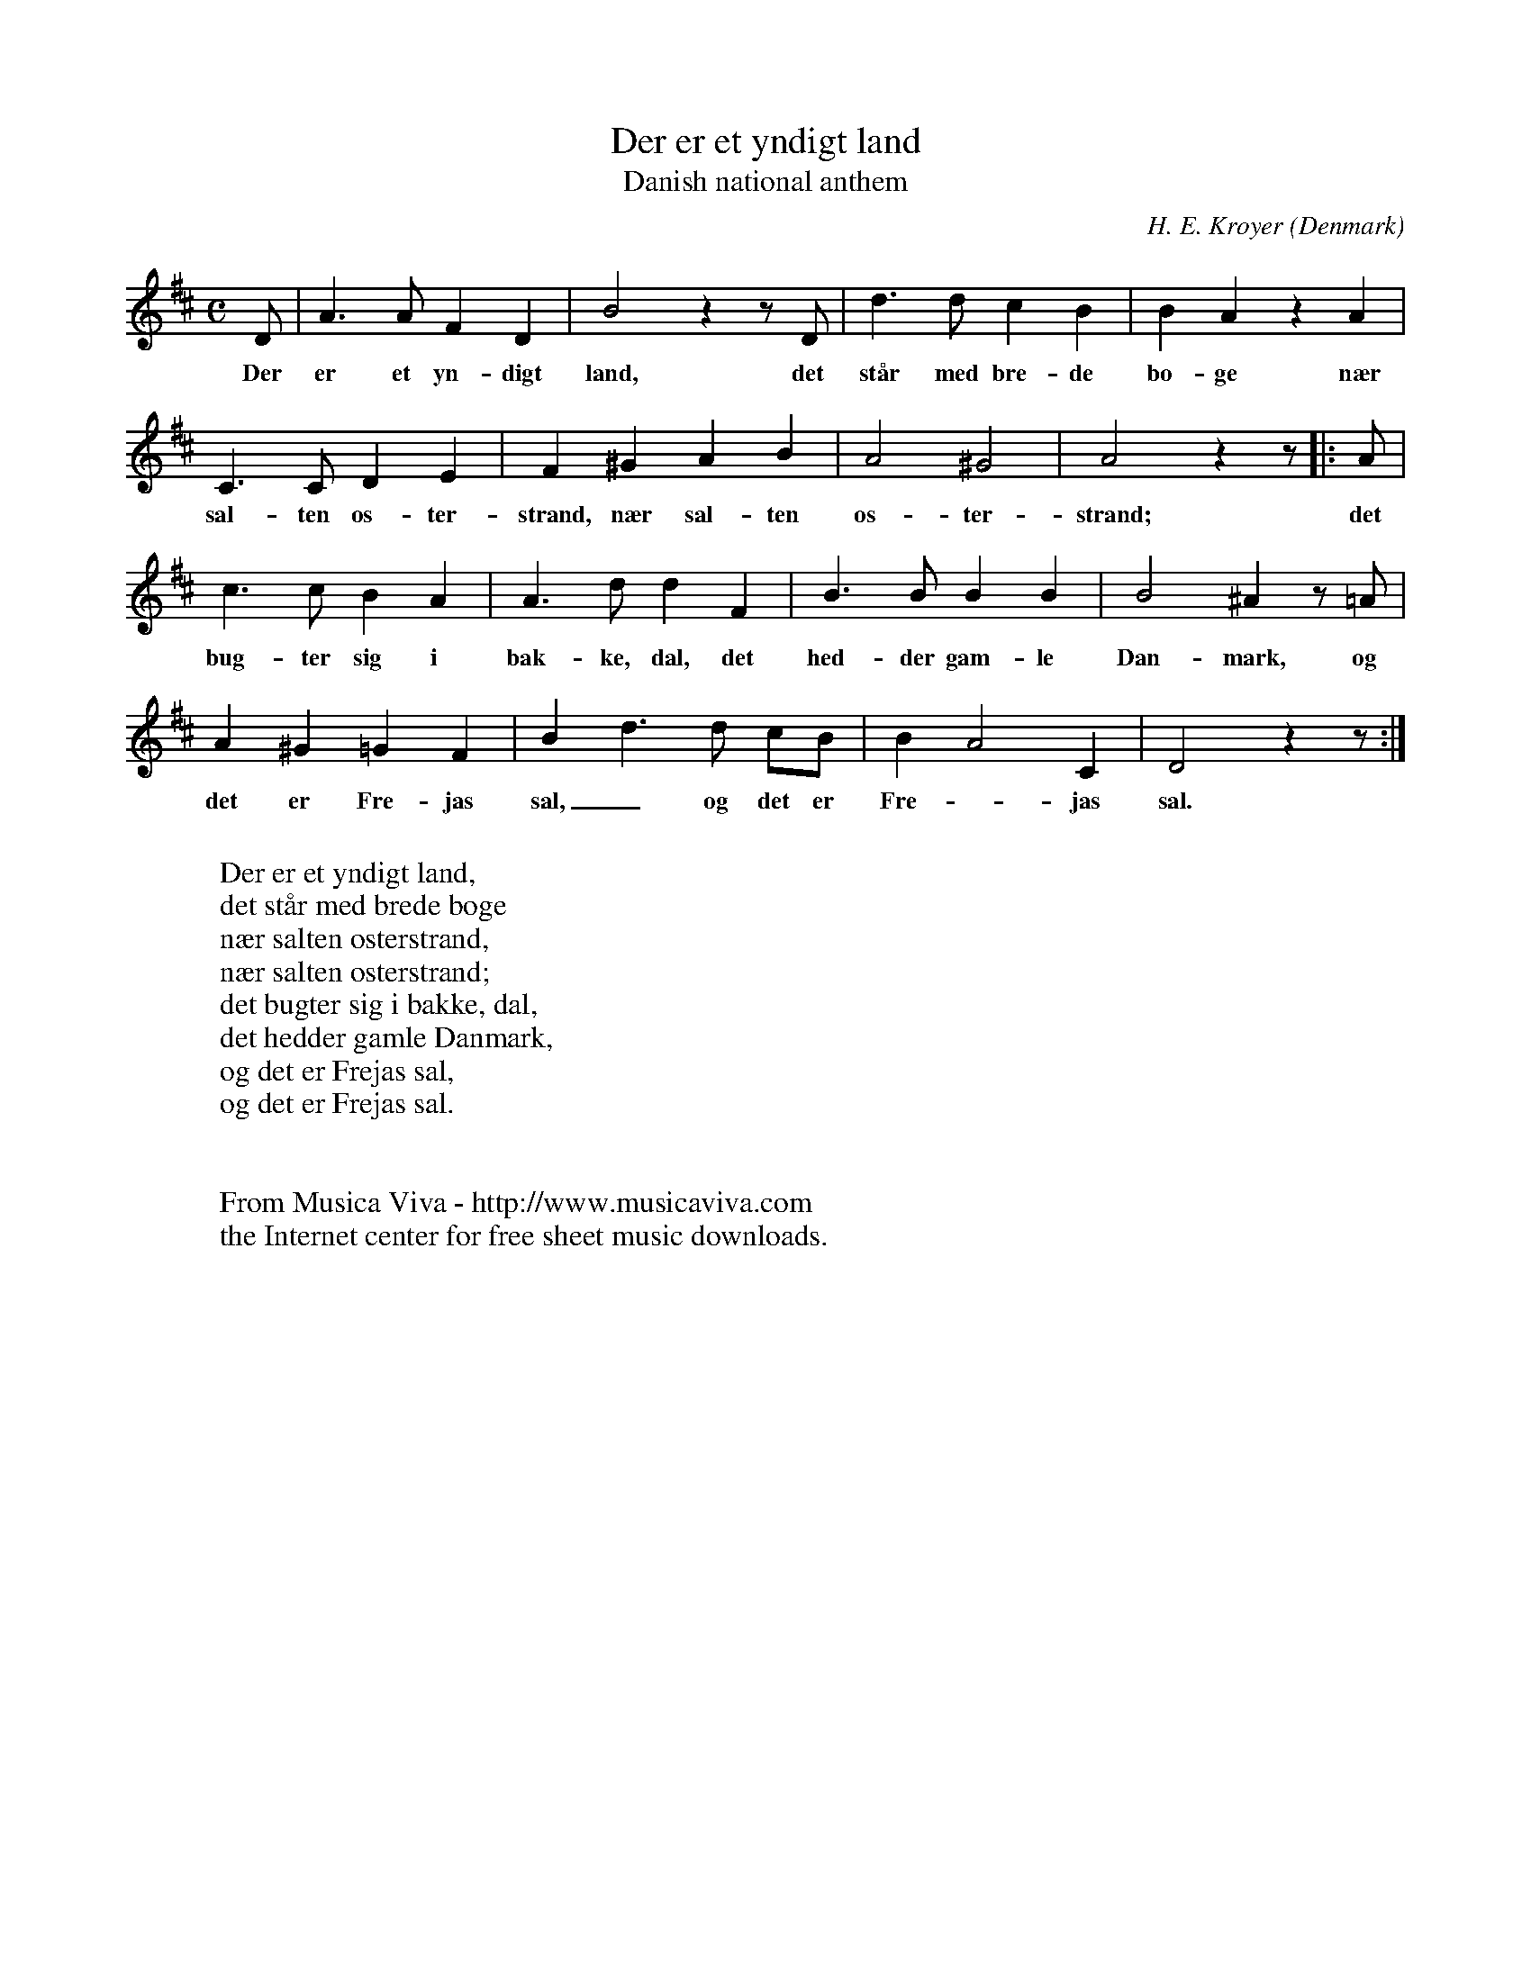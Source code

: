 X:2949
T:Der er et yndigt land
T:Danish national anthem
C:H. E. Kr\oyer
O:Denmark
Z:Transcribed by Frank Nordberg - http://www.musicaviva.com
F:http://abc.musicaviva.com/tunes/kroyer-h-e/der-er-et-yndigt-land.abc
M:C
L:1/8
K:D
D|A3AF2D2|B4z2zD|d3dc2B2|B2A2z2A2|
w:Der er et yn-digt land, det st\aar med bre-de b\o-ge n\aer
C3CD2E2|F2^G2A2B2|A4^G4|A4z2z|:A|
w:sal-ten \os-ter-strand, n\aer sal-ten \os-ter-strand; det
c3cB2A2|A3dd2F2|B3BB2B2|B4^A2 z =A|
w:bug-ter sig i bak-ke, dal, det hed-der gam-le Dan-mark, og
A2^G2=G2F2|B2d3d cB|B2A4C2|D4z2z:|
w:det er Fre-jas sal,_ og det er Fre--jas sal.
W:
W:Der er et yndigt land,
W:det st\aar med brede b\oge
W:n\aer salten \osterstrand,
W:n\aer salten \osterstrand;
W:det bugter sig i bakke, dal,
W:det hedder gamle Danmark,
W:og det er Frejas sal,
W:og det er Frejas sal.
W:
W:
W:  From Musica Viva - http://www.musicaviva.com
W:  the Internet center for free sheet music downloads.

